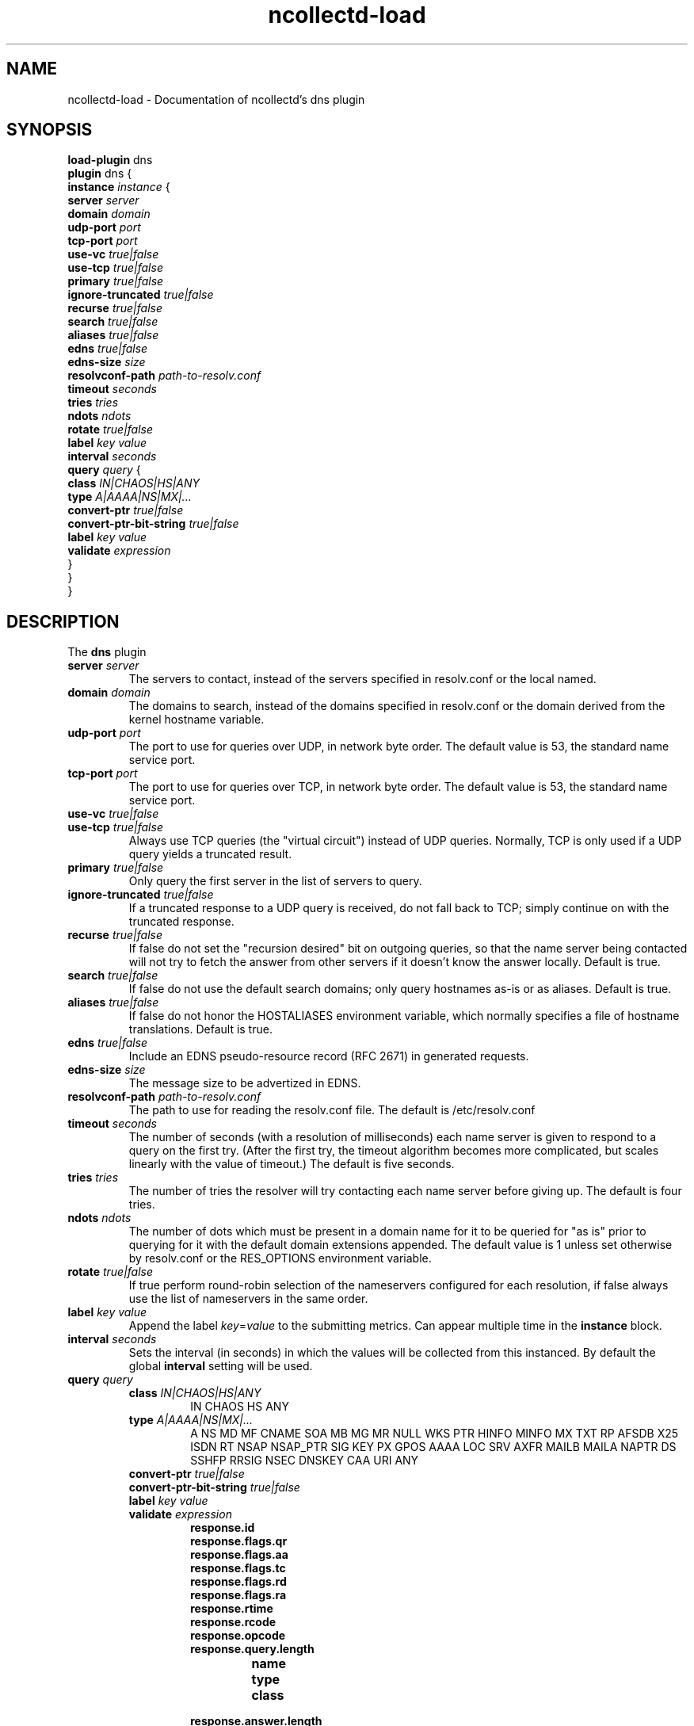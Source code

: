 .\" SPDX-License-Identifier: GPL-2.0-only
.TH ncollectd-load 5 "@NCOLLECTD_DATE@" "@NCOLLECTD_VERSION@" "ncollectd dns man page"
.SH NAME
ncollectd-load \- Documentation of ncollectd's dns plugin
.SH SYNOPSIS
\fBload-plugin\fP dns
.br
\fBplugin\fP dns {
    \fBinstance\fP \fIinstance\fP {
        \fBserver\fP \fIserver\fP
        \fBdomain\fP \fIdomain\fP
        \fBudp-port\fP \fIport\fP
        \fBtcp-port\fP \fIport\fP
        \fBuse-vc\fP \fItrue|false\fP
        \fBuse-tcp\fP \fItrue|false\fP
        \fBprimary\fP \fItrue|false\fP
        \fBignore-truncated\fP \fItrue|false\fP
        \fBrecurse\fP \fItrue|false\fP
        \fBsearch\fP \fItrue|false\fP
        \fBaliases\fP \fItrue|false\fP
        \fBedns\fP \fItrue|false\fP
        \fBedns-size\fP \fIsize\fP
        \fBresolvconf-path\fP \fIpath-to-resolv.conf\fP
        \fBtimeout\fP \fIseconds\fP
        \fBtries\fP \fItries\fP
        \fBndots\fP \fIndots\fP
        \fBrotate\fP \fItrue|false\fP
        \fBlabel\fP \fIkey\fP \fIvalue\fP
        \fBinterval\fP \fIseconds\fP
        \fBquery\fP \fIquery\fP {
            \fBclass\fP \fIIN|CHAOS|HS|ANY\fP
            \fBtype\fP \fIA|AAAA|NS|MX|...\fP
            \fBconvert-ptr\fP \fItrue|false\fP
            \fBconvert-ptr-bit-string\fP \fItrue|false\fP
            \fBlabel\fP \fIkey\fP \fIvalue\fP
            \fBvalidate\fP \fIexpression\fP
        }
    }
.br
}
.SH DESCRIPTION
The \fBdns\fP plugin


.TP
\fBserver\fP \fIserver\fP
The servers to contact, instead of the servers specified in resolv.conf or the local named.
.TP
\fBdomain\fP \fIdomain\fP
The domains to search, instead of the domains specified in resolv.conf or the domain derived
from the kernel hostname variable.
.TP
\fBudp-port\fP \fIport\fP
The port to use for queries over UDP, in network byte order.
The default value is 53, the standard name service port.
.TP
\fBtcp-port\fP \fIport\fP
The port to use for queries over TCP, in network byte order.
The default value is 53, the standard name service port.
.TP
\fBuse-vc\fP \fItrue|false\fP
.TP
\fBuse-tcp\fP \fItrue|false\fP
 Always use TCP queries (the "virtual circuit") instead of UDP queries.
Normally, TCP is only used if a UDP query yields a truncated result.
.TP
\fBprimary\fP \fItrue|false\fP
Only query the first server in the list of servers to query.
.TP
\fBignore-truncated\fP \fItrue|false\fP
If a truncated response to a UDP query is received, do not fall back to TCP;
simply continue on with the truncated response.
.TP
\fBrecurse\fP \fItrue|false\fP
If false do not set the "recursion desired" bit on outgoing queries,
so that the name server being contacted will not try to fetch the answer
from other servers if it doesn't know the answer locally. Default is true.
.TP
\fBsearch\fP \fItrue|false\fP
If false do not use the default search domains; only query hostnames as-is or as aliases.
Default is true.
.TP
\fBaliases\fP \fItrue|false\fP
If false do not honor the HOSTALIASES environment variable, which normally specifies a
file of hostname translations. Default is true.
.TP
\fBedns\fP \fItrue|false\fP
Include an EDNS pseudo-resource record (RFC 2671) in generated requests.
.TP
\fBedns-size\fP \fIsize\fP
The message size to be advertized in EDNS.
.TP
\fBresolvconf-path\fP \fIpath-to-resolv.conf\fP
The path to use for reading the resolv.conf file. The default is /etc/resolv.conf
.TP
\fBtimeout\fP \fIseconds\fP
The number of seconds (with a resolution of milliseconds) each name server is given to respond
to a query on the first try.
(After the first try, the timeout algorithm becomes more complicated,
but scales linearly with the value of timeout.) The default is five seconds.
.TP
\fBtries\fP \fItries\fP
The number of tries the resolver will try contacting each name server before giving up.
The default is four tries.
.TP
\fBndots\fP \fIndots\fP
The number of dots which must be present in a domain name for it to be queried
for "as is" prior to querying for it with the default domain extensions appended.
The default value is 1 unless set otherwise by resolv.conf or the RES_OPTIONS environment variable.
.TP
\fBrotate\fP \fItrue|false\fP
If true perform round-robin selection of the nameservers configured for each resolution,
if false always use the list of nameservers in the same order.
.TP
\fBlabel\fP \fIkey\fP \fIvalue\fP
Append the label \fIkey\fP=\fIvalue\fP to the submitting metrics. Can appear
multiple time in the \fBinstance\fP block.
.TP
\fBinterval\fP \fIseconds\fP
Sets the interval (in seconds) in which the values will be collected from this
instanced. By default the global \fBinterval\fP setting will be used.

.TP
\fBquery\fP \fIquery\fP
.RS
.TP
\fBclass\fP \fIIN|CHAOS|HS|ANY\fP
IN CHAOS HS ANY
.TP
\fBtype\fP \fIA|AAAA|NS|MX|...\fP
A NS MD MF CNAME SOA MB MG MR NULL WKS PTR HINFO MINFO MX TXT RP AFSDB X25 ISDN RT NSAP NSAP_PTR SIG KEY PX GPOS AAAA LOC SRV AXFR MAILB MAILA NAPTR DS SSHFP RRSIG NSEC DNSKEY CAA URI ANY
.TP
\fBconvert-ptr\fP \fItrue|false\fP
.TP
\fBconvert-ptr-bit-string\fP \fItrue|false\fP
.TP
\fBlabel\fP \fIkey\fP \fIvalue\fP
.TP
\fBvalidate\fP \fIexpression\fP
.RS
.TP
\fBresponse.id\fP
.TP
\fBresponse.flags.qr\fP
.TP
\fBresponse.flags.aa\fP
.TP
\fBresponse.flags.tc\fP
.TP
\fBresponse.flags.rd\fP
.TP
\fBresponse.flags.ra\fP
.TP
\fBresponse.rtime\fP
.TP
\fBresponse.rcode\fP
.TP
\fBresponse.opcode\fP
.TP
\fBresponse.query.length\fP
.RS
.TP
\fBname\fP
.TP
\fBtype\fP
.TP
\fBclass\fP
.RE
.TP
\fBresponse.answer.length\fP
.TP
\fBresponse.authority.lenth\fP
.TP
\fBresponse.additional.length\fP
.RS
.TP
\fBname\fP
.TP
\fBtype\fP
.TP
\fBclass\fP
.TP
\fBttl\fP
.TP
\fBcname.name\fP
.TP
\fBmb.name\fP
.TP
\fBmd.name\fP
.TP
\fBmf.name\fP
.TP
\fBmg.name\fP
.TP
\fBmr.name\fP
.TP
\fBns.name\fP
.TP
\fBptr.name\fP
.TP
\fBhinfo.hardware\fP
.TP
\fBhinfo.os\fP
.TP
\fBminfo.mailbox\fP
.TP
\fBminfo.error_mailbox\fP
.TP
\fBmx.priority\fP
.TP
\fBmx.mailserver\fP
.TP
\fBsoa.master\fP
.TP
\fBsoa.responsible\fP
.TP
\fBsoa.serial\fP
.TP
\fBsoa.refresh_interval\fP
.TP
\fBsoa.retry_interval\fP
.TP
\fBsoa.expire\fP
.TP
\fBsoa.negative_caching_ttl\fP
.TP
\fBtxt.\fP
.TP
\fBcaa.\fP
.TP
\fBa.address\fP
.TP
\fBaaaa.address\fP
.TP
\fBsrv.priority\fP
.TP
\fBsrv.weight\fP
.TP
\fBsrv.port\fP
.TP
\fBsrv.target\fP
.TP
\fBuri.priority\fP
.TP
\fBuri.weight\fP
.TP
\fBuri.target\fP
.TP
\fBnaptr.order\fP
.TP
\fBnaptr.preference\fP
.TP
\fBnaptr.flags\fP
.TP
\fBnaptr.service\fP
.TP
\fBnaptr.regex\fP
.TP
\fBnaptr.replacement\fP
.RE
.RE
.RE
.SH "SEE ALSO"
.BR ncollectd (1)
.BR ncollectd.conf (5)
